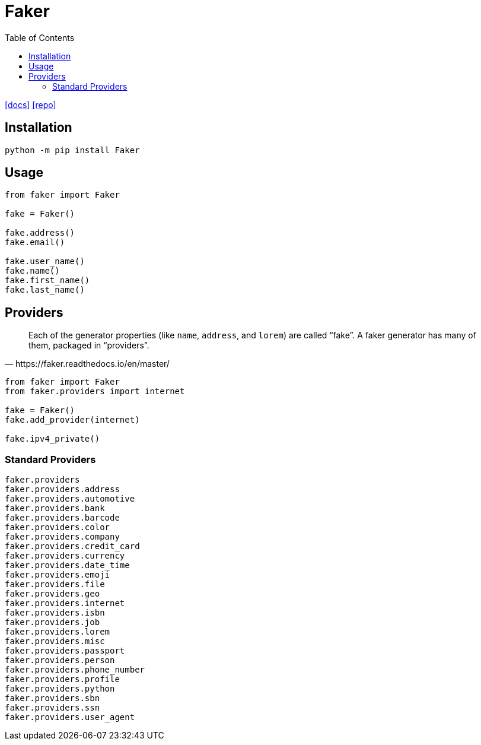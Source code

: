 = Faker
:toc: left
:url-docs: https://faker.readthedocs.io/en/master/
:url-repo: https://github.com/joke2k/faker/tree/master

{url-docs}[[docs\]]
{url-repo}[[repo\]]

== Installation

[source,bash]
----
python -m pip install Faker
----

== Usage

[source,python]
----
from faker import Faker

fake = Faker()
    
fake.address()
fake.email()

fake.user_name()
fake.name()
fake.first_name()
fake.last_name()
----

== Providers

[quote,https://faker.readthedocs.io/en/master/]
____
Each of the generator properties (like `name`, `address`, and `lorem`) are called “fake”. 
A faker generator has many of them, packaged in “providers”.
____

[source,python]
----
from faker import Faker
from faker.providers import internet

fake = Faker()
fake.add_provider(internet)

fake.ipv4_private()
----

=== Standard Providers

[source,python]
----
faker.providers
faker.providers.address
faker.providers.automotive
faker.providers.bank
faker.providers.barcode
faker.providers.color
faker.providers.company
faker.providers.credit_card
faker.providers.currency
faker.providers.date_time
faker.providers.emoji
faker.providers.file
faker.providers.geo
faker.providers.internet
faker.providers.isbn
faker.providers.job
faker.providers.lorem
faker.providers.misc
faker.providers.passport
faker.providers.person
faker.providers.phone_number
faker.providers.profile
faker.providers.python
faker.providers.sbn
faker.providers.ssn
faker.providers.user_agent
----